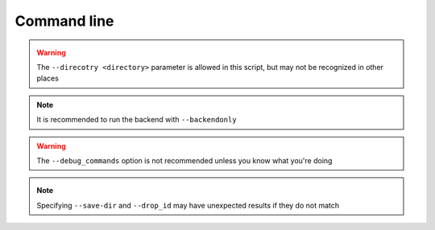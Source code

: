 Command line
============

.. _check_drop:

.. autoprogram:: syncr_backend.bin.check_drop:parser()
    :prog: check_drop

.. _drop_init:

.. autoprogram:: syncr_backend.bin.drop_init:parser()
    :prog: drop_init

.. _make_dht_configs:

.. autoprogram:: syncr_backend.bin.make_dht_configs:parser()
    :prog: make_dht_configs

.. _make_tracker_configs:

.. autoprogram:: syncr_backend.bin.make_tracker_configs:parser()
    :prog: make_tracker_configs

.. _node_init:

.. autoprogram:: syncr_backend.bin.node_init:parser()
    :prog: node_init

.. warning::
    The ``--direcotry <directory>`` parameter is allowed in this script,
    but may not be recognized in other places

.. _run_backend:

.. autoprogram:: syncr_backend.bin.run_backend:parser()
    :prog: run_backend

.. note::
    It is recommended to run the backend with ``--backendonly``

.. warning::
    The ``--debug_commands`` option is not recommended unless you know what
    you're doing

.. _run_dht_server:

.. autoprogram:: syncr_backend.bin.run_dht_server:parser()
    :prog: run_dht_server

.. _sync_drop:

.. autoprogram:: syncr_backend.bin.sync_drop:parser()
    :prog: sync_drop

.. _update_drop:

.. autoprogram:: syncr_backend.bin.update_drop:parser()
    :prog: update_drop

.. note::
    Specifying ``--save-dir`` and ``--drop_id`` may have unexpected results if
    they do not match
